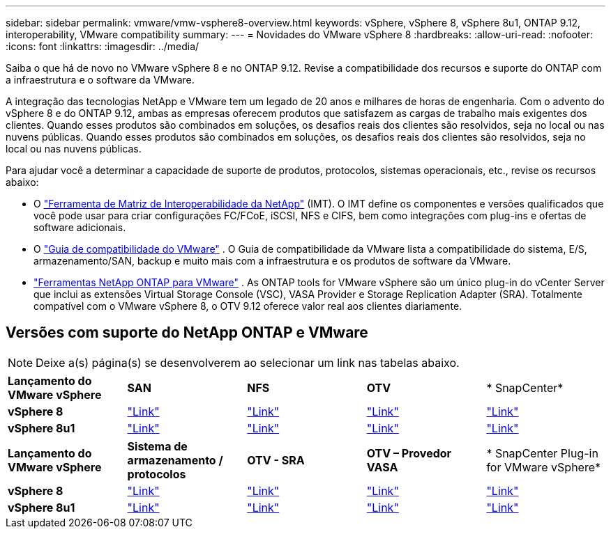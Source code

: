 ---
sidebar: sidebar 
permalink: vmware/vmw-vsphere8-overview.html 
keywords: vSphere, vSphere 8, vSphere 8u1, ONTAP 9.12, interoperability, VMware compatibility 
summary:  
---
= Novidades do VMware vSphere 8
:hardbreaks:
:allow-uri-read: 
:nofooter: 
:icons: font
:linkattrs: 
:imagesdir: ../media/


[role="lead"]
Saiba o que há de novo no VMware vSphere 8 e no ONTAP 9.12.  Revise a compatibilidade dos recursos e suporte do ONTAP com a infraestrutura e o software da VMware.

A integração das tecnologias NetApp e VMware tem um legado de 20 anos e milhares de horas de engenharia.  Com o advento do vSphere 8 e do ONTAP 9.12, ambas as empresas oferecem produtos que satisfazem as cargas de trabalho mais exigentes dos clientes.  Quando esses produtos são combinados em soluções, os desafios reais dos clientes são resolvidos, seja no local ou nas nuvens públicas.  Quando esses produtos são combinados em soluções, os desafios reais dos clientes são resolvidos, seja no local ou nas nuvens públicas.

Para ajudar você a determinar a capacidade de suporte de produtos, protocolos, sistemas operacionais, etc., revise os recursos abaixo:

* O https://mysupport.netapp.com/matrix/#welcome["Ferramenta de Matriz de Interoperabilidade da NetApp"] (IMT).  O IMT define os componentes e versões qualificados que você pode usar para criar configurações FC/FCoE, iSCSI, NFS e CIFS, bem como integrações com plug-ins e ofertas de software adicionais.
* O https://compatibilityguide.broadcom.com/search?program=san&persona=live&column=partnerName&order=asc["Guia de compatibilidade do VMware"] .  O Guia de compatibilidade da VMware lista a compatibilidade do sistema, E/S, armazenamento/SAN, backup e muito mais com a infraestrutura e os produtos de software da VMware.
* https://docs.netapp.com/us-en/ontap-tools-vmware-vsphere-10/index.html["Ferramentas NetApp ONTAP para VMware"] . As ONTAP tools for VMware vSphere são um único plug-in do vCenter Server que inclui as extensões Virtual Storage Console (VSC), VASA Provider e Storage Replication Adapter (SRA).  Totalmente compatível com o VMware vSphere 8, o OTV 9.12 oferece valor real aos clientes diariamente.




== Versões com suporte do NetApp ONTAP e VMware


NOTE: Deixe a(s) página(s) se desenvolverem ao selecionar um link nas tabelas abaixo.

[cols="20%, 20%, 20%, 20%, 20%"]
|===


| *Lançamento do VMware vSphere* | *SAN* | *NFS* | *OTV* | * SnapCenter* 


| *vSphere 8* | https://imt.netapp.com/matrix/imt.jsp?components=105985;&solution=1&isHWU&src=IMT["Link"] | https://imt.netapp.com/matrix/imt.jsp?components=105985;&solution=976&isHWU&src=IMT["Link"] | https://imt.netapp.com/matrix/imt.jsp?components=105986;&solution=1777&isHWU&src=IMT["Link"] | https://imt.netapp.com/matrix/imt.jsp?components=105985;&solution=1517&isHWU&src=IMT["Link"] 


| *vSphere 8u1* | https://imt.netapp.com/matrix/imt.jsp?components=110521;&solution=1&isHWU&src=IMT["Link"] | https://imt.netapp.com/matrix/imt.jsp?components=110521;&solution=976&isHWU&src=IMT["Link"] | https://imt.netapp.com/matrix/imt.jsp?components=110521;&solution=1777&isHWU&src=IMT["Link"] | https://imt.netapp.com/matrix/imt.jsp?components=110521;&solution=1517&isHWU&src=IMT["Link"] 
|===
[cols="20%, 20%, 20%, 20%, 20%"]
|===


| *Lançamento do VMware vSphere* | *Sistema de armazenamento / protocolos* | *OTV - SRA* | *OTV – Provedor VASA* | * SnapCenter Plug-in for VMware vSphere* 


| *vSphere 8* | https://www.vmware.com/resources/compatibility/search.php?deviceCategory=san&details=1&partner=64&releases=589&FirmwareVersion=ONTAP%209.0,ONTAP%209.1,ONTAP%209.10.1,ONTAP%209.11.1,ONTAP%209.12.1,ONTAP%209.2,ONTAP%209.3,ONTAP%209.4,ONTAP%209.5,ONTAP%209.6,ONTAP%209.7,ONTAP%209.8,ONTAP%209.9,ONTAP%209.9.1%20P3,ONTAP%209.%6012.1&isSVA=0&page=1&display_interval=10&sortColumn=Partner&sortOrder=Asc["Link"] | https://www.vmware.com/resources/compatibility/search.php?deviceCategory=sra&details=1&partner=64&sraName=587&page=1&display_interval=10&sortColumn=Partner&sortOrder=Asc["Link"] | https://www.vmware.com/resources/compatibility/detail.php?deviceCategory=wcp&productid=55380&vcl=true["Link"] | https://www.vmware.com/resources/compatibility/search.php?deviceCategory=vvols&details=1&partner=64&releases=589&page=1&display_interval=10&sortColumn=Partner&sortOrder=Asc["Link"] 


| *vSphere 8u1* | https://www.vmware.com/resources/compatibility/search.php?deviceCategory=san&details=1&partner=64&releases=652&FirmwareVersion=ONTAP%209.0,ONTAP%209.1,ONTAP%209.10.1,ONTAP%209.11.1,ONTAP%209.12.1,ONTAP%209.2,ONTAP%209.3,ONTAP%209.4,ONTAP%209.5,ONTAP%209.6,ONTAP%209.7,ONTAP%209.8,ONTAP%209.9,ONTAP%209.9.1%20P3,ONTAP%209.%6012.1&isSVA=0&page=1&display_interval=10&sortColumn=Partner&sortOrder=Asc["Link"] | https://www.vmware.com/resources/compatibility/search.php?deviceCategory=sra&details=1&partner=64&sraName=587&page=1&display_interval=10&sortColumn=Partner&sortOrder=Asc["Link"] | https://www.vmware.com/resources/compatibility/detail.php?deviceCategory=wcp&productid=55380&vcl=true["Link"] | https://www.vmware.com/resources/compatibility/detail.php?deviceCategory=wcp&productid=55380&vcl=true["Link"] 
|===